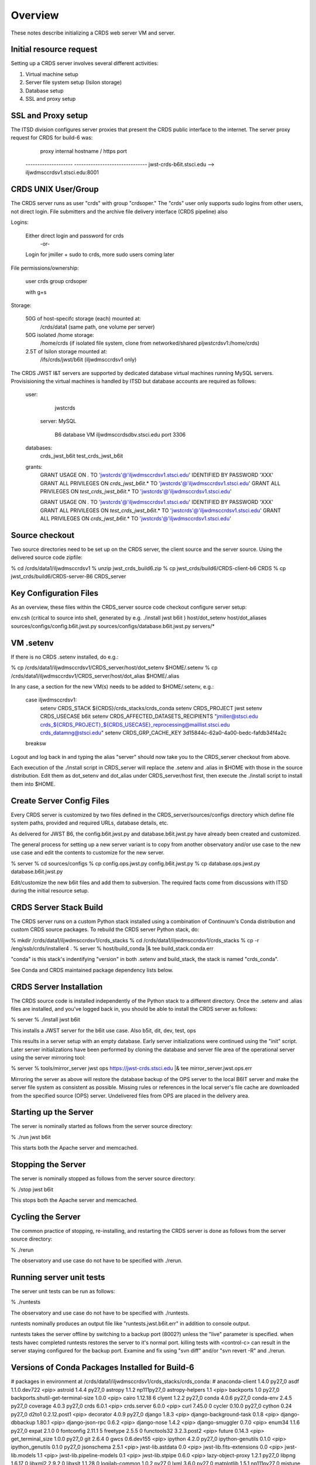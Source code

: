 ========
Overview
========

These notes describe initializing a CRDS web server VM and server.

------------------------
Initial resource request
------------------------
Setting up a CRDS server involves several different activities:

1. Virtual machine setup
2. Server file system setup (Isilon storage)
3. Database setup
4. SSL and proxy setup

-------------------
SSL and Proxy setup
-------------------

The ITSD division configures server proxies that present the CRDS public
interface to the internet.   The server proxy request for CRDS for build-6
was:

        proxy     internal hostname / https port
    -------------------- -------------------------------
    jwst-crds-b6it.stsci.edu            --> iljwdmsccrdsv1.stsci.edu:8001

--------------------
CRDS UNIX User/Group
--------------------

The CRDS server runs as user "crds" with group "crdsoper."   The "crds" user
only supports sudo logins from other users,  not direct login.   File submitters
and the archive file delivery interface (CRDS pipeline) also

Logins:

    Either direct login and password for crds
            -or-
    Login for jmiller + sudo to crds,  more sudo users coming later

File permissions/ownership:

    user    crds
    group   crdsoper

    with g+s

Storage:

    50G of host-specifc storage (each) mounted at:
         /crds/data1                      (same path, one volume per server)

    50G isolated /home storage:
         /home/crds       (if isolated file system, clone from networked/shared pljwstcrdsv1:/home/crds)

    2.5T of Isilon storage mounted at:
         /ifs/crds/jwst/b6it              (iljwdmsccrdsv1 only)

The CRDS JWST I&T servers are supported by dedicated database virtual machines
running MySQL servers. Provisisioning the virtual machines is handled by ITSD
but database accounts are required as follows:

    user:
            jwstcrds

     server:  MySQL

        B6 database VM     iljwdmsccrdsdbv.stsci.edu   port 3306
        
    databases:
            crds_jwst_b6it
            test_crds_jwst_b6it

    grants:
            GRANT USAGE ON *.* TO 'jwstcrds'@'iljwdmsccrdsv1.stsci.edu'
            IDENTIFIED BY PASSWORD 'XXX'
            GRANT ALL PRIVILEGES ON `crds\_jwst_b6it`.* TO 'jwstcrds'@'iljwdmsccrdsv1.stsci.edu'
            GRANT ALL PRIVILEGES ON `test\_crds\_jwst_b6it`.* TO 'jwstcrds'@'iljwdmsccrdsv1.stsci.edu'

            GRANT USAGE ON *.* TO 'jwstcrds'@'iljwdmsccrdsv1.stsci.edu'
            IDENTIFIED BY PASSWORD 'XXX'
            GRANT ALL PRIVILEGES ON `test\_crds\_jwst_b6it`.* TO 'jwstcrds'@'iljwdmsccrdsv1.stsci.edu'
            GRANT ALL PRIVILEGES ON `crds\_jwst_b6it`.* TO 'jwstcrds'@'iljwdmsccrdsv1.stsci.edu'

---------------
Source checkout
---------------

Two source directories need to be set up on the CRDS server,  the client source
and the server source.   Using the delivered source code zipfile:

% cd /crds/data1/iljwdmsccrdsv1
% unzip jwst_crds_build6.zip
% cp jwst_crds/build6/CRDS-client-b6 CRDS
% cp jwst_crds/build6/CRDS-server-B6 CRDS_server

-----------------------
Key Configuration Files
-----------------------

As an overview, these files within the CRDS_server source code checkout configure server setup:

env.csh    (critical to source into shell,  generated by e.g. ./install jwst b6it )
host/dot_setenv
host/dot_aliases
sources/configs/config.b6it.jwst.py
sources/configs/database.b6it.jwst.py
servers/*

----------
VM .setenv
----------

If there is no CRDS .setenv installed,  do e.g.:

% cp /crds/data1/iljwdmsccrdsv1/CRDS_server/host/dot_setenv $HOME/.setenv
% cp /crds/data1/iljwdmsccrdsv1/CRDS_server/host/dot_alias $HOME/.alias

In any case,  a section for the new VM(s) needs to be added to $HOME/.setenv,  e.g.:

       case iljwdmsccrdsv1:
        setenv CRDS_STACK ${CRDS}/crds_stacks/crds_conda
        setenv CRDS_PROJECT jwst
        setenv CRDS_USECASE b6it
        setenv CRDS_AFFECTED_DATASETS_RECIPIENTS "jmiller@stsci.edu  crds_${CRDS_PROJECT}_${CRDS_USECASE}_reprocessing@maillist.stsci.edu   crds_datamng@stsci.edu"
        setenv CRDS_GRP_CACHE_KEY 3d15844c-62a0-4a00-bedc-fafdb34f4a2c
       breaksw

Logout and log back in and typing the alias "server" should now take you to the
CRDS_server checkout from above.

Each execution of the ./install script in CRDS_server will replace the .setenv and .alias
in $HOME with those in the source distribution.  Edit them as dot_setenv and dot_alias
under CRDS_server/host first,  then execute the ./install script to install them into $HOME.

--------------------------
Create Server Config Files
--------------------------

Every CRDS server is customized by two files defined in the
CRDS_server/sources/configs directory which define file system paths,
provided and required URLs, database details, etc.

As delivered for JWST B6, the config.b6it.jwst.py and database.b6it.jwst.py
have already been created and customized.

The general process for setting up a new server variant is to copy
from another observatory and/or use case to the new use case and edit
the contents to customize for the new server.

% server
% cd sources/configs
% cp config.ops.jwst.py config.b6it.jwst.py    
% cp database.ops.jwst.py database.b6it.jwst.py

Edit/customize the new b6it files and add them to subversion.   The required
facts come from discussions with ITSD during the initial resource setup.

-----------------------
CRDS Server Stack Build
-----------------------

The CRDS server runs on a custom Python stack installed using a combination
of Continuum's Conda distribution and custom CRDS source packages. To rebuild
the CRDS server Python stack,  do:

% mkdir /crds/data1/iljwdmsccrdsv1/crds_stacks
% cd /crds/data1/iljwdmsccrdsv1/crds_stacks
% cp -r /eng/ssb/crds/installer4 .
% server
% host/build_conda  |& tee build_stack.conda.err

"conda" is this stack's indentifying "version" in both .setenv and build_stack,
the stack is named "crds_conda".

See Conda and CRDS maintained package dependency lists below.

------------------------
CRDS Server Installation
------------------------

The CRDS source code is installed independently of the Python stack to a
different directory.   Once the .setenv and .alias files are installed,
and you've logged back in,  you should be able to install the CRDS server
as follows:

% server
% ./install jwst b6it

This installs a JWST server for the b6it use case.  Also  b5it, dit, dev, test, ops

This results in a server setup with an empty database.   Early server
initializations were continued using the "init" script.   Later server 
initializations have been performed by cloning the database and server file
area of the operational server using the server mirroring tool:

% server
% tools/mirror_server jwst ops https://jwst-crds.stsci.edu |& tee mirror_server.jwst.ops.err

Mirroring the server as above will restore the database backup of the OPS server to
the local B6IT server and make the server file system as consistent as possible.
Missing rules or references in the local server's file cache are downloaded
from the specified source (OPS) server.  Undelivered files from OPS are placed in the 
delivery area.

----------------------
Starting up the Server
----------------------

The server is nominally started as follows from the server source directory:

% ./run jwst b6it

This starts both the Apache server and memcached.

-------------------
Stopping the Server
-------------------

The server is nominally stopped as follows from the server source directory:

% ./stop jwst b6it

This stops both the Apache server and memcached.


-------------------
Cycling the Server
-------------------

The common practice of stopping, re-installing, and restarting
the CRDS server is done as follows from the server source directory:

% ./rerun

The observatory and use case do not have to be specified with ./rerun.

-------------------------
Running server unit tests
-------------------------

The server unit tests can be run as follows:

% ./runtests

The observatory and use case do not have to be specified with ./runtests.

runtests nominally produces an output file like "runtests.jwst.b6it.err" in
addition to console output.

runtests takes the server offline by switching to a backup port (8002?) unless
the "live" parameter is specified.  when tests havec completed runtests 
restores the server to it's normal port.  killing tests with <control-c>
can result in the server staying configured for the backup port.  Examine
and fix using "svn diff" and/or "svn revert -R" and ./rerun.


------------------------------------------------
Versions of Conda Packages Installed for Build-6
------------------------------------------------

# packages in environment at /crds/data1/iljwdmsccrdsv1/crds_stacks/crds_conda:
#
anaconda-client           1.4.0                    py27_0  
asdf                      1.1.0.dev722              <pip>
astroid                   1.4.4                    py27_0  
astropy                   1.1.2               np111py27_0  
astropy-helpers           1.1                       <pip>
backports                 1.0                      py27_0  
backports.shutil-get-terminal-size 1.0.0                     <pip>
cairo                     1.12.18                       6  
clyent                    1.2.2                    py27_0  
conda                     4.0.6                    py27_0  
conda-env                 2.4.5                    py27_0  
coverage                  4.0.3                    py27_0  
crds                      6.0.1                     <pip>
crds.server               6.0.0                     <pip>
curl                      7.45.0                        0  
cycler                    0.10.0                   py27_0  
cython                    0.24                     py27_0  
d2to1                     0.2.12.post1              <pip>
decorator                 4.0.9                    py27_0  
django                    1.8.3                     <pip>
django-background-task    0.1.8                     <pip>
django-dbbackup           1.80.1                    <pip>
django-json-rpc           0.6.2                     <pip>
django-nose               1.4.2                     <pip>
django-smuggler           0.7.0                     <pip>
enum34                    1.1.6                    py27_0  
expat                     2.1.0                         0  
fontconfig                2.11.1                        5  
freetype                  2.5.5                         0  
functools32               3.2.3.post2               <pip>
future                    0.14.3                    <pip>
get_terminal_size         1.0.0                    py27_0  
git                       2.6.4                         0  
gwcs                      0.6.dev155                <pip>
ipython                   4.2.0                    py27_0  
ipython-genutils          0.1.0                     <pip>
ipython_genutils          0.1.0                    py27_0  
jsonschema                2.5.1                     <pip>
jwst-lib.astdata          0.0                       <pip>
jwst-lib.fits-extensions  0.0                       <pip>
jwst-lib.models           1.1                       <pip>
jwst-lib.pipeline-models  0.1                       <pip>
jwst-lib.stpipe           0.6.0                     <pip>
lazy-object-proxy         1.2.1                    py27_0  
libpng                    1.6.17                        0  
libxml2                   2.9.2                         0  
libxslt                   1.1.28                        0  
logilab-common            1.0.2                    py27_0  
lxml                      3.6.0                    py27_0  
matplotlib                1.5.1               np111py27_0  
mistune                   0.7.1                     <pip>
mkl                       11.3.3                        0  
modernize                 0.4                       <pip>
mysql-connector-python    2.0.3                    py27_0  
mysql-python              1.2.5                    py27_0  
nose                      1.3.7                     <pip>
numpy                     1.11.0                   py27_1  
openssl                   1.0.2g                        0  
parsley                   1.2                       <pip>
path.py                   8.2.1                    py27_0  
pexpect                   4.0.1                    py27_0  
pickleshare               0.5                      py27_0  
pip                       8.1.1                    py27_1  
pixman                    0.32.6                        0  
ptyprocess                0.5                      py27_0  
py                        1.4.31                    <pip>
pycairo                   1.10.0                   py27_0  
pycosat                   0.6.1                    py27_0  
pycrypto                  2.6.1                    py27_0  
pylint                    1.5.4                    py27_0  
pymysql                   0.6.7                    py27_0  
pyodbc                    3.0.10                   py27_0  
pyparsing                 2.1.1                    py27_0  
pyqt                      4.11.4                   py27_1  
pytest                    2.9.1                     <pip>
python                    2.7.11                        0  
python-dateutil           2.5.3                    py27_0  
python-memcached          1.54                      <pip>
pytz                      2016.4                   py27_0  
pyyaml                    3.11                     py27_1  
qt                        4.8.7                         1  
readline                  6.2                           2  
requests                  2.10.0                   py27_0  
setuptools                20.3                     py27_0  
simplegeneric             0.8.1                    py27_0  
singledispatch            3.4.0.3                  py27_0  
sip                       4.16.9                   py27_0  
six                       1.10.0                   py27_0  
sqlite                    3.9.2                         0  
stsci.distutils           0.3.7                     <pip>
stsci.sphinxext           1.2.1                     <pip>
tk                        8.5.18                        0  
traitlets                 4.2.1                    py27_0  
unixodbc                  2.3.4                         0  
wheel                     0.29.0                   py27_0  
wrapt                     1.10.6                   py27_0  
yaml                      0.1.6                         0  
zlib                      1.2.8                         0  

-------------------------------------
CRDS Meta Environment Custom Packages
-------------------------------------

CRDS also maintains some packages in it's own source tree managed
by git.  the sha1sum and last date of installation are recorded
for packages installed using this system as part of build_conda.

{'Django': {'date': '2016-05-21 03:08:04.37',
            'sha1': '229dae14aa42169e2e2a6ecb1e00e75f0d57ed35',
            'version': (1, 8, 3, 0, 0)},
 'PyYAML': {'date': '2016-05-21 03:09:41.44',
            'sha1': '564811907467381851db6518eab40632a8210caf',
            'version': (3, 11, 0, 0, 0)},
 'anaconda-client': {'date': '2016-05-21 03:08:23.51',
                     'sha1': 'none',
                     'version': (0, 0, 0, 0, 0)},
 'asdf': {'date': '2016-05-21 03:10:11.33',
          'sha1': '2b098746f85db3d61184032c887079a5c8588356',
          'version': (0, 0, 0, 0, 0)},
 'astdata': {'date': '2016-05-21 03:07:44.41',
             'sha1': 'fd1a8c8ffee0f85ee35bd2564f398d5a8f0b5f1a',
             'version': 'unknown'},
 'astropy': {'date': '2016-05-21 03:07:23.45',
             'sha1': 'none',
             'version': 'unknown'},
 'astropy-helpers': {'date': '2016-05-21 03:10:05.55',
                     'sha1': 'ff1a0300562aa98ab21469c563f4404c602891cf',
                     'version': (0, 0, 0, 0, 0)},
 'cfitsio': {'date': '2016-05-21 03:09:24.51',
             'sha1': '2933a0bd51403eb9c42df604b2e55234e1399f40',
             'version': (3360, 0, 0, 0, 0)},
 'coverage': {'date': '2016-05-21 03:06:17.55',
              'sha1': 'none',
              'version': 'unknown'},
 'cython': {'date': '2016-05-21 03:06:54.37',
            'sha1': 'none',
            'version': 'unknown'},
 'django-background-task': {'date': '2016-05-21 03:08:07.85',
                            'sha1': 'c9bede56a68a6d6960fdfa8318881441c40e57e3',
                            'version': (0, 1, 8, 0, 0)},
 'django-dbbackup': {'date': '2016-05-21 03:08:06.27',
                     'sha1': '288be43db483d189c69f838636f351cd8233fbfa',
                     'version': (1, 80, 1, 0, 0)},
 'django-json-rpc': {'date': '2016-05-21 03:08:06.16',
                     'sha1': 'b516f31f3d36894da8ad4ddf2783951e1a0a2531',
                     'version': (0, 0, 0, 0, 0)},
 'django-nose': {'date': '2016-05-21 03:08:11.35',
                 'sha1': '4c101f999a48de63015c99a8114c49fbee09a58f',
                 'version': (1, 4, 2, 0, 0)},
 'django-smuggler': {'date': '2016-05-21 03:08:15.59',
                     'sha1': '4b24739d34c15beb96b50e3035842a4b95519265',
                     'version': (0, 0, 0, 0, 0)},
 'fits_extensions': {'date': '2016-05-21 03:07:42.54',
                     'sha1': '6bfb79a1a4230a118f7323671e9e984b8c4d0768',
                     'version': 'unknown'},
 'fitsverify': {'date': '2016-05-21 03:09:25.07',
                'sha1': 'de5ebed16018344c23c1ac712e971b7b30123425',
                'version': (4, 17, 0, 0, 0)},
 'freetds-dev': {'date': '2016-05-21 03:11:45.39',
                 'sha1': '249ad94df6cf3e43a4fc95da6e7eba021a186ba1',
                 'version': (0, 92, 405, 0, 0)},
 'future': {'date': '2016-05-21 03:07:26.85',
            'sha1': '44fdd9323913d21068b29ecda795a98c07dc8a40',
            'version': (0, 14, 3, 0, 0)},
 'git': {'date': '2016-05-21 03:06:23.78',
         'sha1': 'none',
         'version': 'unknown'},
 'gwcs': {'date': '2016-05-21 03:07:51.83',
          'sha1': '496230fe14e6cf8cba43f5cd856ff3b9436f08cc',
          'version': 'unknown'},
 'ipython': {'date': '2016-05-21 03:07:18.26',
             'sha1': 'none',
             'version': 'unknown'},
 'jsonschema': {'date': '2016-05-21 03:09:44.12',
                'sha1': 'd6d4c03ff0b6b196ffe860b016b617728629ede8',
                'version': (0, 0, 0, 0, 0)},
 'libevent': {'date': '2016-05-21 03:09:05.91',
              'sha1': '2337923ddd4473ffd8bac0807e04ef8b9f0c5756',
              'version': (2, 0, 21, 0, 0)},
 'lxml': {'date': '2016-05-21 03:08:18.88',
          'sha1': 'none',
          'version': 'unknown'},
 'matplotlib': {'date': '2016-05-21 03:07:14.03',
                'sha1': 'none',
                'version': 'unknown'},
 'memcached': {'date': '2016-05-21 03:09:13.41',
               'sha1': '32a798a37ef782da10a09d74aa1e5be91f2861db',
               'version': (1, 4, 24, 0, 0)},
 'mistune': {'date': '2016-05-21 03:10:02.51',
             'sha1': 'df3107de7da3f5343281f54b2080d26273adbb45',
             'version': (0, 0, 0, 0, 0)},
 'mod_wsgi': {'date': '2016-05-21 03:08:31.55',
              'sha1': 'acda762042ca021b900a9951b66fd6b87dd3a852',
              'version': (3, 4, 0, 0, 0)},
 'models': {'date': '2016-05-21 03:07:40.70',
            'sha1': 'aec3f75f0b8c188512a44b6fed0bd03aa56f74a7',
            'version': 'unknown'},
 'modernize': {'date': '2016-05-21 03:07:24.23',
               'sha1': '494e0263eabb9ff75937fa6e9c721554f03eff26',
               'version': (0, 4, 0, 0, 0)},
 'mysql-connector-python': {'date': '2016-05-21 03:11:49.90',
                            'sha1': 'none',
                            'version': (0, 0, 0, 0, 0)},
 'mysql-python': {'date': '2016-05-21 03:11:56.69',
                  'sha1': 'none',
                  'version': (0, 0, 0, 0, 0)},
 'numpy': {'date': '2016-05-21 03:06:51.35',
           'sha1': 'none',
           'version': 'unknown'},
 'parsley': {'date': '2016-05-21 03:08:23.75',
             'sha1': '74077da63c979cab422dcb3b7aea2df6d2ca9440',
             'version': (0, 0, 0, 0, 0)},
 'pipeline_models': {'date': '2016-05-21 03:07:48.29',
                     'sha1': 'b10c513ca987eb72eae6e760e31cb048a61e1dbc',
                     'version': 'unknown'},
 'pylint': {'date': '2016-05-21 03:06:19.99',
            'sha1': 'none',
            'version': 'unknown'},
 'pymysql': {'date': '2016-05-21 03:11:53.37',
             'sha1': 'none',
             'version': (0, 0, 0, 0, 0)},
 'pyodbc': {'date': '2016-05-21 03:12:02.66',
            'sha1': '70898ae1170e360af4101b913f23115fa2cec62f',
            'version': (3, 0, 7, 0, 0)},
 'python': {'date': '2016-05-21 03:09:41.55',
            'sha1': '43bd9415c57d40e4e056169a64ac20a3691a9ef7',
            'version': (0, 0, 0, 0, 0)},
 'python-memcached': {'date': '2016-05-21 03:09:14.25',
                      'sha1': '1a7064f913143d0279a4bd8cfc0203e30489a47a',
                      'version': (1, 54, 0, 0, 0)},
 'pytz': {'date': '2016-05-21 03:08:14.01',
          'sha1': '847536ab68c7258e891bfce89a516c39dae1ff76',
          'version': (2014, 9, 0, 0, 0)},
 'requests': {'date': '2016-05-21 03:08:20.92',
              'sha1': 'none',
              'version': 'unknown'},
 'stpipe': {'date': '2016-05-21 03:07:30.67',
            'sha1': 'aab46d197708ea2c490b5b44f2ab8158a24084bf',
            'version': 'unknown'},
 'stsci.distutils': {'date': '2016-05-21 03:07:29.00',
                     'sha1': 'none',
                     'version': 'unknown'},
 'stsci.sphinxext': {'date': '2016-05-21 03:07:27.64',
                     'sha1': 'none',
                     'version': 'unknown'},
 'unixODBC': {'date': '2016-05-21 03:11:15.36',
              'sha1': '815cbc4f34e1a6d95daf3a5ab74e6ed3a586aad7',
              'version': (2, 3, 1, 0, 0)},
 'yaml': {'date': '2016-05-21 03:09:36.62',
          'sha1': '99251722ff3e4c7e1329c3da6fe2c7501fb5a86c',
          'version': (0, 1, 5, 0, 0)}}

